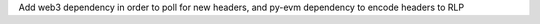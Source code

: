 Add web3 dependency in order to poll for new headers, and py-evm dependency to encode headers to RLP

